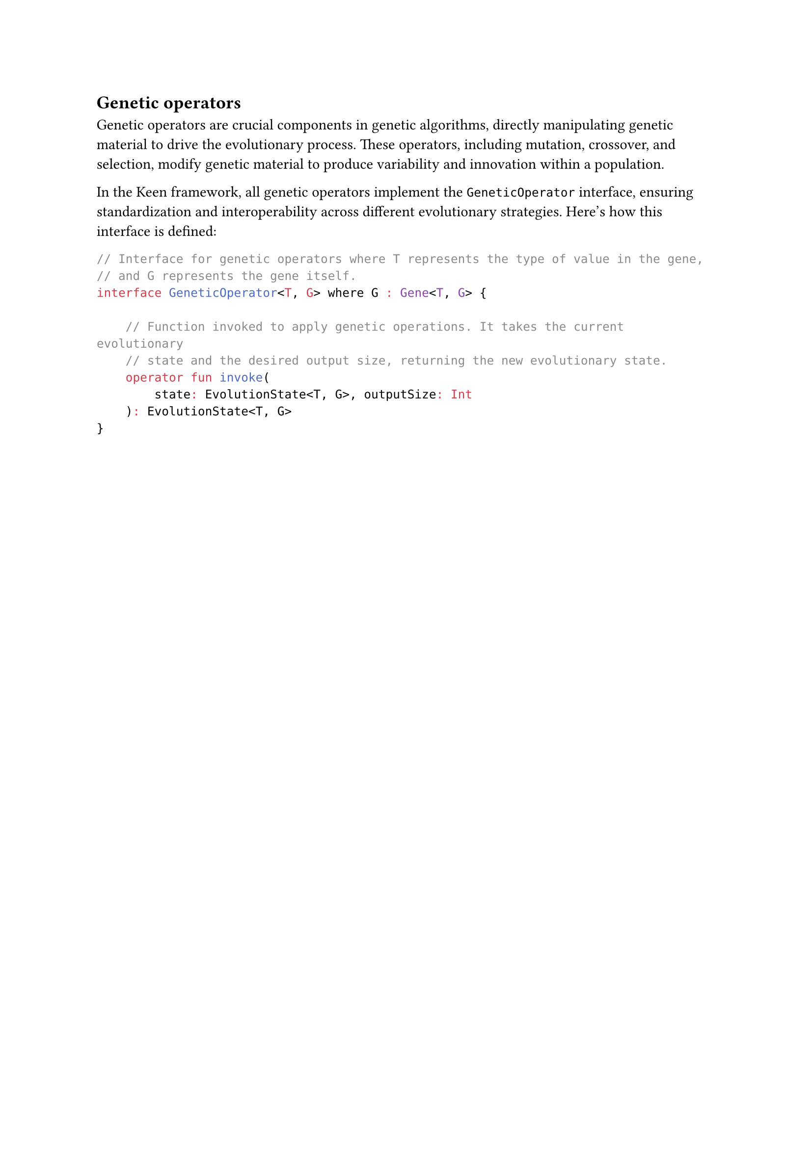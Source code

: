 == Genetic operators

Genetic operators are crucial components in genetic algorithms, directly manipulating genetic material to drive the evolutionary process. 
These operators, including mutation, crossover, and selection, modify genetic material to produce variability and innovation within a population.

In the Keen framework, all genetic operators implement the `GeneticOperator` interface, ensuring standardization and interoperability across different evolutionary strategies. 
Here’s how this interface is defined:

```kt
// Interface for genetic operators where T represents the type of value in the gene,
// and G represents the gene itself.
interface GeneticOperator<T, G> where G : Gene<T, G> {

    // Function invoked to apply genetic operations. It takes the current evolutionary
    // state and the desired output size, returning the new evolutionary state.
    operator fun invoke(
        state: EvolutionState<T, G>, outputSize: Int
    ): EvolutionState<T, G>
}
```

